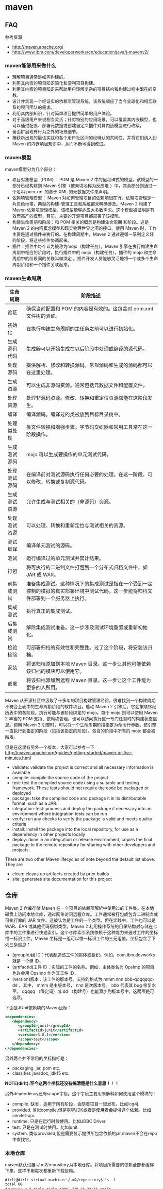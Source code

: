 * maven
#+OPTIONS: H:5
  
** FAQ
参考资源
   - http://maven.apache.org/
   - http://www.ibm.com/developerworks/cn/education/java/j-mavenv2/
*** maven能够用来做什么
  - 理解项目通常是如何构建的。
  - 利用其内嵌的项目知识简化和便利项目构建。
  - 利用其内嵌的项目知识来帮助用户理解复杂的项目结构和构建过程中潜在的变数。
  - 设计并实现一个经证实的依赖项管理系统，该系统顺应了当今全球化和相互联系的项目团队的需求。
  - 利用其内部知识，针对简单项目提供简单的用户体验。
  - 对于高级用户来说相当灵活；针对特别的应用场景，可以覆盖其内嵌模型，也可以通过配置、部署元数据或创建自定义插件对其内嵌模型进行改写。
  - 全面扩展现有行为之外的场景细节。
  - 捕获新出现的最佳实践和各个用户社区间的经确认的共同性，并将它们纳入到 Maven 的内嵌项目知识中，从而不断地得到改进。

*** maven模型
maven模型分为几个部分：
   - 项目对象模型（POM）： POM 是 Maven 2 中的里程碑式的模型。该模型的一部分已经构建到 Maven 引擎（被亲切地称为反应堆 ）中，其余部分则通过一个名叫 pom.xml 的基于 XML 的元数据文件来声明。
   - 依赖项管理模型： Maven 对如何管理项目的依赖项很在行。依赖项管理是一片灰色地带，典型的构建-管理工具和系统都未明确涉及。Maven 2 构建了 Maven 依赖项管理模型，该模型能够适应大多数需求。这个模型被证明是有效而高产的模型，目前，主要的开源项目都部署了该模型。
   - 构建生命周期和阶段：和 POM 相关的概念是构建生命周期 和阶段。这是 Maven 2 的内嵌概念模型和现实物理世界之间的接口。使用 Maven 时，工作主要是通过插件来执行的。在构建周期中，Maven 2 通过遵循一系列定义好的阶段，将这些插件协调起来。
   - 插件：插件中每个认为被称为mojo（构建任务）。Maven 引擎在执行构建生命周期中相应的阶段时，执行插件中的 mojo（构建任务）。插件的 mojo 和生命周期中的阶段间的关联叫做绑定 。插件开发人员能够灵活地将一个或多个生命周期阶段和一个插件关联起来。 

*** maven生命周期
| 生命周期     | 阶段描述                                                                                                                           |
|--------------+------------------------------------------------------------------------------------------------------------------------------------|
| 验证         | 确保当前配置和 POM 的内容是有效的。这包含对 pom.xml 文件树的验证。                                                                 |
| 初始化       | 在执行构建生命周期的主任务之前可以进行初始化。                                                                                     |
| 生成源码代码 | 生成器可以开始生成在以后阶段中处理或编译的源代码。                                                                                 |
| 处理源码     | 提供解析、修改和转换源码。常规源码和生成的源码都可以在这里处理。                                                                   |
| 生成资源     | 可以生成非源码资源。通常包括元数据文件和配置文件。                                                                                 |
| 处理资源     | 处理非源码资源。修改、转换和重定位资源都能在这阶段发生。                                                                           |
| 编译         | 编译源码。编译过的类被放到目标目录树中。                                                                                           |
| 处理类处理   | 类文件转换和增强步骤。字节码交织器和常用工具常在这一阶段操作。                                                                     |
| 生成测试源码 | mojo 可以生成要操作的单元测试代码。                                                                                                |
| 处理测试源码 | 在编译前对测试源码执行任何必要的处理。在这一阶段，可以修改、转换或复制源代码。                                                     |
| 生成测试资源 | 允许生成与测试相关的（非源码）资源。                                                                                               |
| 处理测试资源 | 可以处理、转换和重新定位与测试相关的资源。                                                                                         |
| 测试编译     | 编译单元测试的源码。                                                                                                               |
| 测试         | 运行编译过的单元测试并累计结果。                                                                                                   |
| 打包         | 将可执行的二进制文件打包到一个分布式归档文件中，如 JAR 或 WAR。                                                                    |
| 前集成测试   | 准备集成测试。这种情况下的集成测试是指在一个受到一定控制的模拟的真实部署环境中测试代码。这一步能将归档文件部署到一个服务器上执行。 |
| 集成测试     | 执行真正的集成测试。                                                                                                               |
| 后集成测试   | 解除集成测试准备。这一步涉及测试环境重置或重新初始化。                                                                             |
| 检验检验     | 可部署归档的有效性和完整性。过了这个阶段，将安装该归档。                                                                           |
| 安装         | 将该归档添加到本地 Maven 目录。这一步让其他可能依赖该归档的模块可以使用它。                                                        |
| 部署         | 将该归档添加到远程 Maven 目录。这一步让这个工件能为更多的人所用。                                                                  |
Maven 从开源社区中汲取了十多年的项目构建管理经验。很难找到一个构建周期不符合上表中的生命周期阶段的软件项目。启动 Maven 2 引擎后，它会按顺序经历表中的各阶段，执行可能与该阶段绑定的 mojo。每个 mojo 则可以使用 Maven 2 丰富的 POM 支持、依赖项管理，也可以访问执行这一专门任务时的构建状态信息。调用 Maven 2 引擎时，可以将一个生命周期阶段指定为命令行参数。该引擎一直执行到指定的阶段（包括该指定的阶段）。包含的阶段中所有的 mojo 都会被触发。

但是在这里有另外一个版本，大家可以参考一下 http://maven.apache.org/guides/getting-started/maven-in-five-minutes.html 
   - validate: validate the project is correct and all necessary information is available
   - compile: compile the source code of the project
   - test: test the compiled source code using a suitable unit testing framework. These tests should not require the code be packaged or deployed
   - package: take the compiled code and package it in its distributable format, such as a JAR.
   - integration-test: process and deploy the package if necessary into an environment where integration tests can be run
   - verify: run any checks to verify the package is valid and meets quality criteria
   - install: install the package into the local repository, for use as a dependency in other projects locally
   - deploy: done in an integration or release environment, copies the final package to the remote repository for sharing with other developers and projects.
There are two other Maven lifecycles of note beyond the default list above. They are
   - clean: cleans up artifacts created by prior builds
   - site: generates site documentation for this project

** 仓库
Maven 2 仓库存储 Maven 在一个项目的依赖项解析中使用过的工件集。在本地磁盘上访问本地仓库，通过网络访问远程仓库。工件通常被打包成包含二进制库或可执行库的 JAR 文件。这被认为是工件的一个类型。但在实践中，工件也可以是 WAR、EAR 或其他代码捆绑类型。Maven 2 利用操作系统的目录结构对存储在仓库中的工件集进行快速索引。这个仓库索引系统依赖于这种能力来通过工件的坐标惟一标识工件。Maven 坐标是一组可以惟一标识工件的三元组值。坐标包含了下列三条信息：
   - (groupId)组 ID：代表制造该工件的实体或组织。例如，com.ibm.devworks 就是一个组 ID。
   - (artifactId)工件 ID：实际的工件的名称。例如，主体类名为 OpsImp 的项目也许会用 OpsImp 作为其工件 ID。
   - (version)版本：该工件的版本号。支持的格式为 mmm.nnn.bbb-qqqqqqq-dd ，其中， mmm 是主版本号， nnn 是次版本号， bbb 代表其 bug 修复水平。 qqqqq （限定词）或 dd （构建号）也能添加到版本号中，这两项是可选项。

下面是JUnit依赖项的Maven坐标：
#+BEGIN_SRC XML
<dependencies>
   <dependency>
      <groupId>junit</groupId>
      <artifactId>junit</artifactId>
      <version>3.8.1</version>
      <scope>test</scope>
   </dependency>
</dependencies>
#+END_SRC
另外两个并不常用的坐标指标是：
   - packaging. jar, pom etc.
   - classifier. javadoc, jdk15 etc.
*NOTE(dirlt):至今这两个坐标还没有搞清楚是什么意思！！！*

另外dependency还有scope字段，这个字段主要用来解释如何使用这个模块的：
   - compile. 缺省，适用于所有阶段，会随着项目一起发布。比如log4j.
   - provided. 类似compile,但是期望JDK或者是使用者会提供这个依赖。比如servlet-api.
   - runtime. 只是在运行时候使用。比如JDBC Driver.
   - test. 只是在测试时使用。比如junit.
   - system. 类似provided,但是需要显示提供所包含依赖的jar,maven不会在repo中查找它。

*** 本地仓库
maven默认设置~/.m2/repository为本地仓库。将项目所需要的依赖全部都缓存下来，这样不用每次都重新下载依赖。
#+BEGIN_EXAMPLE
dirlt@dirlt-virtual-machine:~/.m2/repository$ ls -l
total 68
drwxrwxr-x 3 dirlt dirlt 4096  6月 24 22:36 antlr
drwxrwxr-x 8 dirlt dirlt 4096  6月 24 22:36 asm
drwxrwxr-x 3 dirlt dirlt 4096  6月 24 22:36 classworlds
drwxrwxr-x 3 dirlt dirlt 4096  6月 24 22:36 com
drwxrwxr-x 3 dirlt dirlt 4096  6月 24 22:36 commons-cli
drwxrwxr-x 3 dirlt dirlt 4096  6月 24 22:36 commons-collections
drwxrwxr-x 3 dirlt dirlt 4096  6月 24 22:36 commons-io
drwxrwxr-x 3 dirlt dirlt 4096  6月 24 22:36 commons-lang
drwxrwxr-x 3 dirlt dirlt 4096  6月 24 22:36 dom4j
drwxrwxr-x 3 dirlt dirlt 4096  6月 24 22:36 jdom
drwxrwxr-x 3 dirlt dirlt 4096  6月 24 22:36 jtidy
drwxrwxr-x 3 dirlt dirlt 4096  6月 24 22:36 junit
drwxrwxr-x 3 dirlt dirlt 4096  6月 24 22:36 net
drwxrwxr-x 6 dirlt dirlt 4096  6月 24 23:42 org
drwxrwxr-x 3 dirlt dirlt 4096  6月 24 22:36 oro
drwxrwxr-x 5 dirlt dirlt 4096  6月 24 23:40 plexus
drwxrwxr-x 3 dirlt dirlt 4096  6月 24 22:36 xml-apis
#+END_EXAMPLE

我们可以通过修改~/.m2/setting.xml来配置本地仓库位置。但是似乎没有太大必要=D
#+BEGIN_SRC XML
<settings>  
<localRepository>D:\java\repository</localRepository>  
</settings> 
#+END_SRC

*** 远程仓库
参考资源 http://juvenshun.iteye.com/blog/359256

如果本地仓库没有某个工件的话，那么就会尝试从远程仓库下载。在{M2_HOME}/lib/maven-2.0.10-uber.jar能够找到\org\apache\maven\project\pom-4.0.0.xml,它是所有Maven POM的父POM,所有Maven项目继承该配置，你可以在这个POM中发现如下配置：
#+BEGIN_SRC XML
<repositories>  
  <repository>  
    <id>central</id>  
    <name>Maven Repository Switchboard</name>  
    <layout>default</layout>  
    <url>http://repo1.maven.org/maven2</url>  
    <snapshots>  
      <enabled>false</enabled>  
    </snapshots>  
  </repository>  
</repositories>  
#+END_SRC
它的id是central表示是一个中央仓库，地址是http://repo1.maven.org/maven2, 它关闭了snapshot版本构件下载的支持。

为了能够在我们的项目中配置远程仓库，可以在项目pom.xml里面添加下面代码。大致结构是这样的：
   - repositories(工件仓库)
     - repository
       - id
       - name
       - url
       - releases
         - enabled(是否可以使用release版本)
       - snapshots
         - enabled(是否可以使用snapshot版本)
  - pluginRepositories(插件仓库)
    - pluginRepository
#+BEGIN_SRC XML
<project>  
  ...  
  <repositories>  
    <repository>  
      <id>maven-net-cn</id>  
      <name>Maven China Mirror</name>  
      <url>http://maven.net.cn/content/groups/public/</url>  
      <releases>  
        <enabled>true</enabled>  
      </releases>  
      <snapshots>  
        <enabled>false</enabled>  
      </snapshots>  
    </repository>  
  </repositories>  
  <pluginRepositories>  
    <pluginRepository>  
      <id>maven-net-cn</id>  
      <name>Maven China Mirror</name>  
      <url>http://maven.net.cn/content/groups/public/</url>  
      <releases>  
        <enabled>true</enabled>  
      </releases>  
      <snapshots>  
        <enabled>false</enabled>  
      </snapshots>      
    </pluginRepository>  
  </pluginRepositories>  
  ...  
</project>  
#+END_SRC

*当然使用上面方式在每个项目pom.xml添加就会产生重复，一种比较好的方式就是加在settings.xml下面*
   - profiles
     - profile
       - id(profile id)
   - activeProfiles
     - activeProfile(激活的profile通过id识别)
#+BEGIN_SRC XML
<settings>  
  ...  
  <profiles>  
    <profile>  
      <id>dev</id>  
      <!-- repositories and pluginRepositories here-->  
    </profile>  
  </profiles>  
  <activeProfiles>  
    <activeProfile>dev</activeProfile>  
  </activeProfiles>  
  ...  
</settings>  
#+END_SRC

如果你的地理位置附近有一个速度更快的central镜像，或者你想覆盖central仓库配置，或者你想为所有POM使用唯一的一个远程仓库（这个远程仓库代理的所有必要的其它仓库），你可以使用settings.xml中的mirror配置。以下的mirror配置用maven.net.cn覆盖了Maven自带的central：
   - mirrors
     - mirror
       - id
       - name
       - url
       - mirrorOf(作为哪一个repo的镜像通过id识别)
#+BEGIN_SRC XML
<settings>  
  ...  
  <mirrors>  
    <mirror>  
      <id>maven-net-cn</id>  
      <name>Maven China Mirror</name>  
      <url>http://maven.net.cn/content/groups/public/</url>  
      <mirrorOf>central</mirrorOf>  
    </mirror>  
  </mirrors>  
  ...  
</settings>
#+END_SRC
这里仅仅是配置了central的镜像，如果希望配置所有仓库镜像的话那么<mirrorOf>*</mirrorOf>. 关于更加高级的镜像配置，可以参考：http://maven.apache.org/guides/mini/guide-mirror-settings.html. TODO(dirlt):maven是如何在中央仓库和本地仓库，以及镜像之间选择下载工件的。

*NOTE（dirlt）：seems useless*

*** 分发构件至远程仓库
mvn install 会将项目生成的构件安装到本地Maven仓库，mvn deploy 用来将项目生成的构件分发到远程Maven仓库。本地Maven仓库的构件只能供当前用户使用，在分发到远程Maven仓库之后，所有能访问该仓库的用户都能使用你的构件。 *安装到maven本地仓库对于使用一些下载源代码并且编译的项目非常有用*

我们可以在pom.xml里面指定maven分发构件位置。注意这里我们通常将release和snapshot区分开来放在不同的repo下面。
   - distributionManagement
     - repository
       - id
       - name
       - url
     - snapshotRepository
       - id
       - name
       - url
   - servers 这个也可以在settings.xml里面设置
     - server(对于远程服务器的话可能需要提供用户名和密码)
       - id
       - username
       - password
#+BEGIN_SRC XML
<project>    
  ...    
  <distributionManagement>    
    <repository>    
      <id>nexus-releases</id>    
      <name>Nexus Release Repository</name>    
      <url>http://127.0.0.1:8080/nexus/content/repositories/releases/</url>    
    </repository>    
    <snapshotRepository>    
      <id>nexus-snapshots</id>    
      <name>Nexus Snapshot Repository</name>    
      <url>http://127.0.0.1:8080/nexus/content/repositories/snapshots/</url>    
    </snapshotRepository>    
  </distributionManagement>
  <servers>
    <server>
      <id>nexus-releases</id>
      <username>admin</username>  
      <password>admin123</password>
    </server>
    <server>    
      <id>nexus-snapshots</id> 
      <username>admin</username>
      <password>admin123</password>
    </server>
  </servers>
  ...    
</project>
#+END_SRC

每一个项目都都需要填写上面的配置，一个比较省力的方法就是：
   - 新建项目叫做X.Y.Z:1.0
   - 在这个项目的pom.xml里面填写上面部署信息
   - 然后将这个项目推送到repo上面。（或者是远程或者是本地）
之后我们只需要在我们自己项目里面填写
#+BEGIN_EXAMPLE
  <parent>
    <groupId>X.Y</groupId>
    <artifactId>Z</artifactId>
    <version>1.0</version>
  </parent>
#+END_EXAMPLE
maven会自动将父项目的pom.xml包含进来。 *NOTE(dirlt):实际上可以在这里填写很多公共配置。*

完成之后执行mvn deploy即可进行部署。done!!! :)    

*** 远程仓库搭建
参考资源 http://juvenshun.iteye.com/blog/34
   - Nexus
   - Apache Archiva
NOTE(dirlt):自己维护了一下公司内部的Apache Archive看起来似乎使用并不麻烦。

nexus有下面几种repo：
   - Host Repo(直接放在这台机器),
   - Proxy Repo(可以将其他Repo转发过来),可以将多个proxy repo集合起来，这样在settings.xml里面只需要写一个repo.
   - Group Repo(可以集合不同Repo成为一个独立Repo),
   - Virtual Repo(???)
另外如果自己将一些pom直接copy到某个repo下面的话，nexus不能够索引到，这个时候需要右击这个repo选择Update Index.(nexus依赖索引知道文件分布)

** 使用问题
*** 安装maven
如果使用的是ubuntu/debian的话，可以直接使用apt-get install maven来完成。

*maven3和maven2之间有不兼容的地方，不仅是语法还有插件*. 之前安装cobertura时候发现运行不了，最后确定问题在于使用的是maven3。
当时系统安装的是maven3所以自己需要手动安装一个maven2，这种情况应该还是比较多的，所以这也就是单独编写这节的原因。下面是通过binary-package手动安装的过程：
   - 下载binary package
     - 3.0.4 http://apache.etoak.com/maven/maven-3/3.0.4/binaries/apache-maven-3.0.4-bin.tar.gz
     - 2.2.1 http://mirror.bjtu.edu.cn/apache/maven/maven-2/2.2.1/binaries/apache-maven-2.2.1-bin.tar.gz
   - export M2_HOME=/home/dirlt/utils/apache-maven-2.2.1/
   - export PATH=/home/dirlt/utils/apache-maven-2.2.1/bin:$PATH 
   - 如果已经存在一个.m2 repository的话，那么可以直接在$M2_HOME下面做一个软链接

*** 常用命令
   - mvn validate. 验证工程是否正确，所有需要的资源是否可用
   - mvn compile. 编译项目源代码
   - mvn test-compile. 编译测试项目源代码
   - mvn package. 将编译输出打包
   - mvn integration-test. 运行集成测试. TODO(dirlt):
   - mvn verify. 检查是否可以发布. TODO(dirlt):
   - mvn install. 将包安装到本地的repository. *NOTE（dirlt）：这个对于从github上面下载的东西非常有用*
   - mvn deploy. 将包部署到远程的repository.
   - mvn generate-sources 生成应用所需要的额外代码
   - mvn eclipse
     - mvn eclipse:eclipse 生成eclipse项目文件
     - mvn eclipse:clean 清除eclipse项目文件
     - *NOTE（dirlt）：自从使用了intellij就不需要这个东西了=D*
   - mvn clean. 清除编译输出
   - mvn test. 运行测试用例
     - mvn test -Dtest=com.dirlt.java.mr.TestRunMultipleOutputs
     - mvn test -Dtest=com.dirlt.java.mr.TestRunMultipleOutputs#testSample 
     - -Dmaven.test.skip=true 跳过单元测试
   - mvn process-test-resources. 将src/test/resources拷贝到target/test-classes目录下面作为测试的资源文件
   - mvn dependency
     - mvn dependency:copy-dependencies 将依赖的jar copy到target/dependency目录下面
     - mvn dependency:unpack-dependencies 和上面一样但是会unpack这些jar
       - 有时候上面这个命令可能不work因为可能会将一些pom引入，这样的话可以通过下面命令来解决
       - mvn dependency:copy-dependencies ; cd ./target/dependency ; for x in *.jar ; do echo "jar xf $$x ..." ; jar xf $$x ; done
   - mvn <command> -P # 激活使用某个profile. profile能够区分不同的构建环境。

*** 常用插件
   - Maven Surefire Plugin http://maven.apache.org/surefire/maven-surefire-plugin/ 单元测试
   - Maven Assembly plugin http://maven.apache.org/plugins/maven-assembly-plugin/ 项目打包
   - Build Helper Maven Plugin http://mojo.codehaus.org/build-helper-maven-plugin/ 添加目录
   - Maven AntRun Plugin http://maven.apache.org/plugins/maven-antrun-plugin/ 执行ant脚本
   - Mojo's Maven plugin for Cobertura http://mojo.codehaus.org/cobertura-maven-plugin/ 单元测试覆盖率
   - Maven Dependency plugin http://maven.apache.org/plugins/maven-dependency-plugin/ 依赖管理

*** .m2/settings.xml
   - utils/mvn-settings.xml
   - 我们使用了nexus来搭建个人maven服务器，对于umeng.public将很多外网的repo都做了proxy并且进行了group
   - 我们只需要使用umeng.public来作为依赖以及插件的repo即可，非常方便。
   - 这里存在存在releases和snapshots的id server.主要是为了部署使用的。
   - 这里使用了nexus自定义域名，需要自己修改/etc/hosts来添加对应的ip。

NOTE(dirlt):网上有很多教程如何搭建nexus maven服务器，对于企业开发的话这样的单独服务器还是非常需要的。

